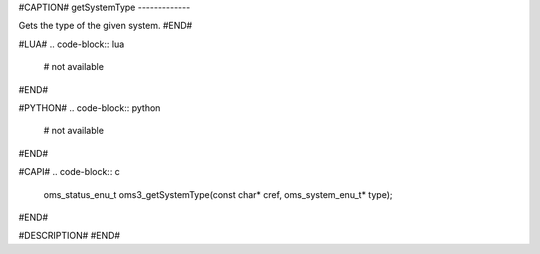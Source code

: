 #CAPTION#
getSystemType
-------------

Gets the type of the given system.
#END#

#LUA#
.. code-block:: lua

  # not available

#END#

#PYTHON#
.. code-block:: python

  # not available

#END#

#CAPI#
.. code-block:: c

  oms_status_enu_t oms3_getSystemType(const char* cref, oms_system_enu_t* type);

#END#

#DESCRIPTION#
#END#
